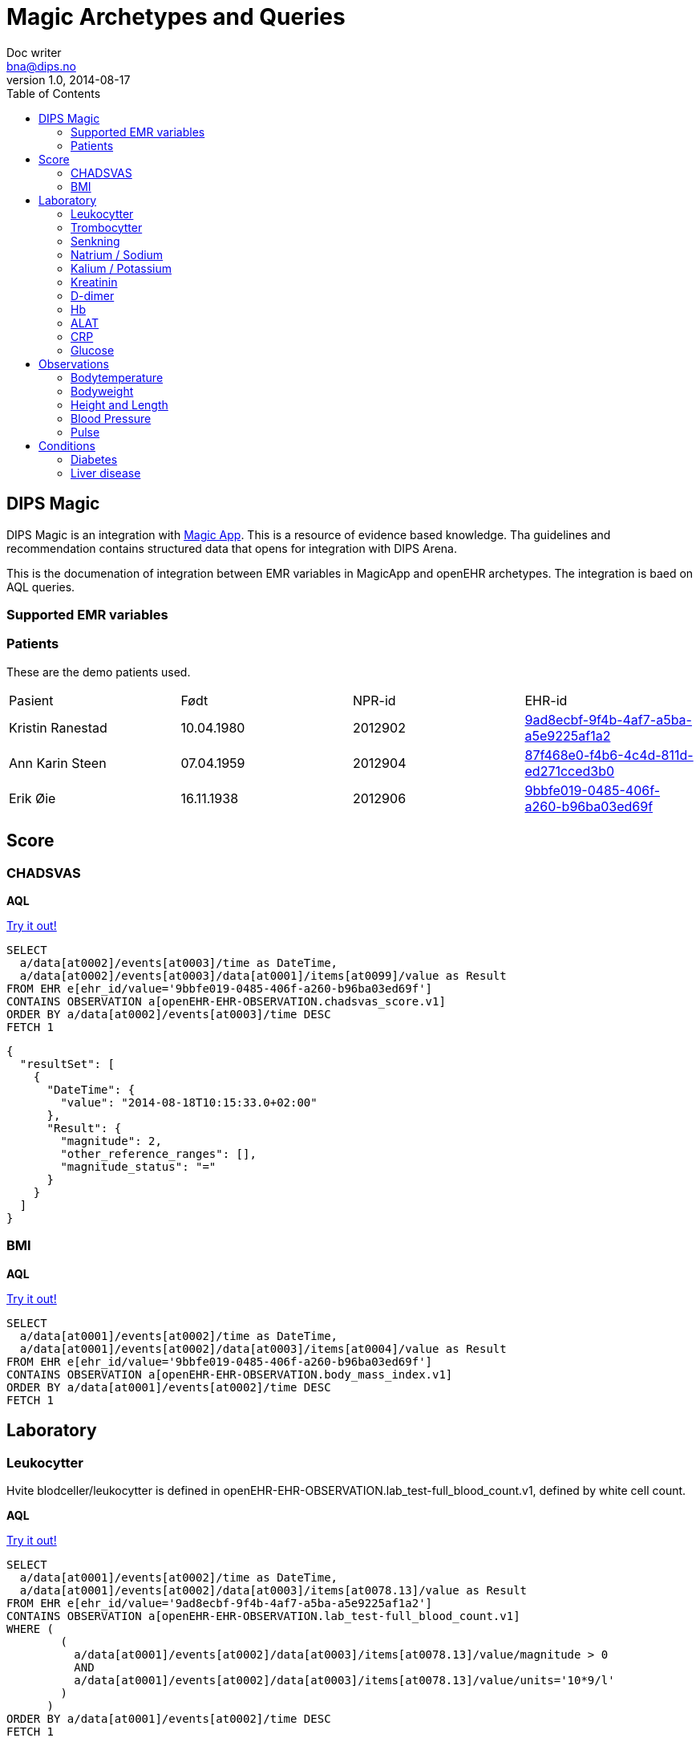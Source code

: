= Magic Archetypes and Queries
Doc writer <bna@dips.no>
v1.0, 2014-08-17
:toc:
:lab-test-crp: openEHR-EHR-OBSERVATION.lab_test-crp.v1
:lab-test-full-blood: openEHR-EHR-OBSERVATION.lab_test-full_blood_count.v1
:lab-test-urea: openEHR-EHR-OBSERVATION.lab_test-urea_and_electrolytes.v1
:lab-test-glucose: openEHR-EHR-OBSERVATION.lab_test-blood_glucose.v1
:lab-test-liver: openEHR-EHR-OBSERVATION.lab_test-liver_function.v1
:lab-test-d-dimer: openEHR-EHR-OBSERVATION.lab_test-d_dimer.v1
:body-temp: openEHR-EHR-OBSERVATION.body_temperature.v1

{toc}

== DIPS Magic
DIPS Magic is an integration with http://www.magicapp.org[Magic App]. This is a resource of evidence based knowledge. Tha guidelines and recommendation contains structured data that opens for integration with DIPS Arena.

This is the documenation of integration between EMR variables in MagicApp and openEHR archetypes. The integration is baed on AQL queries.



=== Supported EMR variables




=== Patients
These are the demo patients used.

,====
Pasient, Født, NPR-id, EHR-id
Kristin Ranestad , 10.04.1980 , 2012902 , http://vt-teambuktu01:8081/rest/v1/ehr/9ad8ecbf-9f4b-4af7-a5ba-a5e9225af1a2[9ad8ecbf-9f4b-4af7-a5ba-a5e9225af1a2]
Ann Karin Steen , 07.04.1959 , 2012904 , http://vt-teambuktu01:8081/rest/v1/ehr/87f468e0-f4b6-4c4d-811d-ed271cced3b0[87f468e0-f4b6-4c4d-811d-ed271cced3b0]
Erik Øie , 16.11.1938 , 2012906 , http://vt-teambuktu01:8081/rest/v1/ehr/9bbfe019-0485-406f-a260-b96ba03ed69f[9bbfe019-0485-406f-a260-b96ba03ed69f]
,====

== Score

=== CHADSVAS

*AQL*

http://vt-teambuktu01:9000/api/Query?aql=SELECT%20%20%20a%2Fdata%5Bat0002%5D%2Fevents%5Bat0003%5D%2Ftime%20as%20DateTime%2C%20%20%20a%2Fdata%5Bat0002%5D%2Fevents%5Bat0003%5D%2Fdata%5Bat0001%5D%2Fitems%5Bat0099%5D%2Fvalue%20as%20Result%20FROM%20EHR%20e%5Behr_id%2Fvalue%3D'9bbfe019-0485-406f-a260-b96ba03ed69f'%5D%20CONTAINS%20OBSERVATION%20a%5BopenEHR-EHR-OBSERVATION.chadsvas_score.v1%5D%20ORDER%20BY%20a%2Fdata%5Bat0002%5D%2Fevents%5Bat0003%5D%2Ftime%20DESC%20FETCH%201[Try it out!]

[source, Ruby]
----
SELECT
  a/data[at0002]/events[at0003]/time as DateTime,
  a/data[at0002]/events[at0003]/data[at0001]/items[at0099]/value as Result
FROM EHR e[ehr_id/value='9bbfe019-0485-406f-a260-b96ba03ed69f']
CONTAINS OBSERVATION a[openEHR-EHR-OBSERVATION.chadsvas_score.v1]
ORDER BY a/data[at0002]/events[at0003]/time DESC
FETCH 1
----


[source, JSON]
----
{
  "resultSet": [
    {
      "DateTime": {
        "value": "2014-08-18T10:15:33.0+02:00"
      },
      "Result": {
        "magnitude": 2,
        "other_reference_ranges": [],
        "magnitude_status": "="
      }
    }
  ]
}
----

=== BMI

*AQL*

http://vt-teambuktu01:9000/api/Query?aql=SELECT%20%20%20a%2Fdata%5Bat0001%5D%2Fevents%5Bat0002%5D%2Ftime%20as%20DateTime%2C%20%20%20a%2Fdata%5Bat0001%5D%2Fevents%5Bat0002%5D%2Fdata%5Bat0003%5D%2Fitems%5Bat0004%5D%2Fvalue%20as%20Result%20FROM%20EHR%20e%5Behr_id%2Fvalue%3D'9bbfe019-0485-406f-a260-b96ba03ed69f'%5D%20CONTAINS%20OBSERVATION%20a%5BopenEHR-EHR-OBSERVATION.body_mass_index.v1%5D%20ORDER%20BY%20a%2Fdata%5Bat0001%5D%2Fevents%5Bat0002%5D%2Ftime%20DESC%20FETCH%201[Try it out!]

[source, Ruby]
----
SELECT
  a/data[at0001]/events[at0002]/time as DateTime,
  a/data[at0001]/events[at0002]/data[at0003]/items[at0004]/value as Result
FROM EHR e[ehr_id/value='9bbfe019-0485-406f-a260-b96ba03ed69f']
CONTAINS OBSERVATION a[openEHR-EHR-OBSERVATION.body_mass_index.v1]
ORDER BY a/data[at0001]/events[at0002]/time DESC
FETCH 1
----


== Laboratory


=== Leukocytter
Hvite blodceller/leukocytter is defined in {lab-test-full-blood}, defined by white cell count.

*AQL*

http://vt-teambuktu01:9000/api/Query?aql=SELECT%20%20%20a%2Fdata%5Bat0001%5D%2Fevents%5Bat0002%5D%2Ftime%20as%20DateTime%2C%20%20%20a%2Fdata%5Bat0001%5D%2Fevents%5Bat0002%5D%2Fdata%5Bat0003%5D%2Fitems%5Bat0078.13%5D%2Fvalue%20as%20Result%20FROM%20EHR%20e%5Behr_id%2Fvalue%3D'9ad8ecbf-9f4b-4af7-a5ba-a5e9225af1a2'%5D%20CONTAINS%20OBSERVATION%20a%5BopenEHR-EHR-OBSERVATION.lab_test-full_blood_count.v1%5D%20WHERE%20(%20%20%20%20%20%20%20%20%20(%20%20%20%20%20%20%20%20%20%20%20a%2Fdata%5Bat0001%5D%2Fevents%5Bat0002%5D%2Fdata%5Bat0003%5D%2Fitems%5Bat0078.13%5D%2Fvalue%2Fmagnitude%20%3E%200%20%20%20%20%20%20%20%20%20%20%20AND%20%20%20%20%20%20%20%20%20%20%20a%2Fdata%5Bat0001%5D%2Fevents%5Bat0002%5D%2Fdata%5Bat0003%5D%2Fitems%5Bat0078.13%5D%2Fvalue%2Funits%3D'10*9%2Fl'%20%20%20%20%20%20%20%20%20)%20%20%20%20%20%20%20)%20ORDER%20BY%20a%2Fdata%5Bat0001%5D%2Fevents%5Bat0002%5D%2Ftime%20DESC%20FETCH%201[Try it out!]
[source, Ruby]
----
SELECT
  a/data[at0001]/events[at0002]/time as DateTime,
  a/data[at0001]/events[at0002]/data[at0003]/items[at0078.13]/value as Result
FROM EHR e[ehr_id/value='9ad8ecbf-9f4b-4af7-a5ba-a5e9225af1a2']
CONTAINS OBSERVATION a[openEHR-EHR-OBSERVATION.lab_test-full_blood_count.v1]
WHERE (
        (
          a/data[at0001]/events[at0002]/data[at0003]/items[at0078.13]/value/magnitude > 0
          AND
          a/data[at0001]/events[at0002]/data[at0003]/items[at0078.13]/value/units='10*9/l'
        )
      )
ORDER BY a/data[at0001]/events[at0002]/time DESC
FETCH 1
----




Resultatet på spørringen vil se slik ut i JSON format.

[source, JSON]
----
{
  "resultSet": [
    {
      "DateTime": {
        "value": "2014-08-18T07:56:00.0+02:00"
      },
      "Result": {
        "magnitude": 10.6,
        "units": "10*9/l",
        "precision": 0,
        "other_reference_ranges": [],
        "magnitude_status": "="
      }
    }
  ]
}
----

XML representasjon av responsen ser slik ut:

[source, XML]
----
<resultSet xmlns="http://www.w3.org/2001/XMLSchema-instance">
  <name/>
  <totalResults>1</totalResults>
  <columns>
    <name>DateTime</name>
    <path/>
  </columns>
  <columns>
    <name>Result</name>
    <path/>
  </columns>
  <rows>
    <row>
      <items p4:type="DV_DATE_TIME" xmlns:p4="http://www.w3.org/2001/XMLSchema-instance" xmlns="http://schemas.openehr.org/v1">
        <magnitude_status>=</magnitude_status>
        <value>2014-08-18T07:56:00.0+02:00</value>
      </items>
      <items p4:type="DV_QUANTITY" xmlns:p4="http://www.w3.org/2001/XMLSchema-instance" xmlns="http://schemas.openehr.org/v1">
        <magnitude_status>=</magnitude_status>
        <magnitude>10.6</magnitude>
        <units>10*9/l</units>
        <precision>0</precision>
      </items>
    </row>
  </rows>
  <head/>
</resultSet>
----


=== Trombocytter

{lab-test-full-blood}, defined by element platelet count

*AQL*

http://vt-teambuktu01:9000/api/Query?aql=SELECT%20%20%20a%2Fdata%5Bat0001%5D%2Fevents%5Bat0002%5D%2Ftime%20as%20DateTime%2C%20%20%20a%2Fdata%5Bat0001%5D%2Fevents%5Bat0002%5D%2Fdata%5Bat0003%5D%2Fitems%5Bat0078.12%5D%2Fvalue%20as%20Result%20FROM%20EHR%20e%5Behr_id%2Fvalue%3D'9ad8ecbf-9f4b-4af7-a5ba-a5e9225af1a2'%5D%20CONTAINS%20OBSERVATION%20a%5BopenEHR-EHR-OBSERVATION.lab_test-full_blood_count.v1%5D%20WHERE%20(%20%20%20%20%20%20%20%20%20(%20%20%20%20%20%20%20%20%20%20%20a%2Fdata%5Bat0001%5D%2Fevents%5Bat0002%5D%2Fdata%5Bat0003%5D%2Fitems%5Bat0078.12%5D%2Fvalue%2Fmagnitude%20%3E%200%20%20%20%20%20%20%20%20%20%20%20AND%20%20%20%20%20%20%20%20%20%20%20a%2Fdata%5Bat0001%5D%2Fevents%5Bat0002%5D%2Fdata%5Bat0003%5D%2Fitems%5Bat0078.12%5D%2Fvalue%2Funits%3D'10*9%2Fl'%20%20%20%20%20%20%20%20%20)%20%20%20%20%20%20%20)%20ORDER%20BY%20a%2Fdata%5Bat0001%5D%2Fevents%5Bat0002%5D%2Ftime%20DESC%20FETCH%201[Try it out!]

[source, Ruby]
----
SELECT
  a/data[at0001]/events[at0002]/time as DateTime,
  a/data[at0001]/events[at0002]/data[at0003]/items[at0078.12]/value as Result
FROM EHR e[ehr_id/value='9ad8ecbf-9f4b-4af7-a5ba-a5e9225af1a2']
CONTAINS OBSERVATION a[openEHR-EHR-OBSERVATION.lab_test-full_blood_count.v1]
WHERE (
        (
          a/data[at0001]/events[at0002]/data[at0003]/items[at0078.12]/value/magnitude > 0
          AND
          a/data[at0001]/events[at0002]/data[at0003]/items[at0078.12]/value/units='10*9/l'
        )
      )
ORDER BY a/data[at0001]/events[at0002]/time DESC
FETCH 1
----




=== Senkning

Senkning is defined in {lab-test-full-blood}, defined by erythorcyte sedimentation rate (ESR)
*AQL*

http://vt-teambuktu01:9000/api/Query?aql=SELECT%20%20%20a%2Fdata%5Bat0001%5D%2Fevents%5Bat0002%5D%2Ftime%20as%20DateTime%2C%20%20%20a%2Fdata%5Bat0001%5D%2Fevents%5Bat0002%5D%2Fdata%5Bat0003%5D%2Fitems%5Bat0078.11%5D%2Fvalue%20as%20Result%20FROM%20EHR%20e%5Behr_id%2Fvalue%3D'9ad8ecbf-9f4b-4af7-a5ba-a5e9225af1a2'%5D%20CONTAINS%20OBSERVATION%20a%5BopenEHR-EHR-OBSERVATION.lab_test-full_blood_count.v1%5D%20WHERE%20a%2Fdata%5Bat0001%5D%2Fevents%5Bat0002%5D%2Fdata%5Bat0003%5D%2Fitems%5Bat0078.11%5D%2Fvalue%2Fmagnitude%20%3E%200%20ORDER%20BY%20a%2Fdata%5Bat0001%5D%2Fevents%5Bat0002%5D%2Ftime%20DESC%20FETCH%201[Try it out!]

[source, Ruby]
----
SELECT
  a/data[at0001]/events[at0002]/time as DateTime,
  a/data[at0001]/events[at0002]/data[at0003]/items[at0078.11]/value as Result
FROM EHR e[ehr_id/value='9ad8ecbf-9f4b-4af7-a5ba-a5e9225af1a2']
CONTAINS OBSERVATION a[openEHR-EHR-OBSERVATION.lab_test-full_blood_count.v1]
WHERE a/data[at0001]/events[at0002]/data[at0003]/items[at0078.11]/value/magnitude > 0
ORDER BY a/data[at0001]/events[at0002]/time DESC
FETCH 1
----


=== Natrium / Sodium

Natrium :: {lab-test-urea}, defined by element *sodium*.

*AQL*

http://vt-teambuktu01:9000/api/Query?aql=SELECT%20%20%20a%2Fdata%5Bat0001%5D%2Fevents%5Bat0002%5D%2Ftime%20as%20DateTime%2C%20%20%20a%2Fdata%5Bat0001%5D%2Fevents%5Bat0002%5D%2Fdata%5Bat0003%5D%2Fitems%5Bat0078.5%5D%2Fvalue%20as%20Result%20FROM%20EHR%20e%5Behr_id%2Fvalue%3D'9ad8ecbf-9f4b-4af7-a5ba-a5e9225af1a2'%5D%20CONTAINS%20OBSERVATION%20a%5BopenEHR-EHR-OBSERVATION.lab_test-urea_and_electrolytes.v1%5D%20WHERE%20(%20%20%20%20%20%20%20%20%20(%20%20%20%20%20%20%20%20%20%20%20a%2Fdata%5Bat0001%5D%2Fevents%5Bat0002%5D%2Fdata%5Bat0003%5D%2Fitems%5Bat0078.5%5D%2Fvalue%2Fmagnitude%20%3E%200%20%20%20%20%20%20%20%20%20%20%20AND%20%20%20%20%20%20%20%20%20%20%20a%2Fdata%5Bat0001%5D%2Fevents%5Bat0002%5D%2Fdata%5Bat0003%5D%2Fitems%5Bat0078.5%5D%2Fvalue%2Funits%3D'mmol%2Fl'%20%20%20%20%20%20%20%20%20)%20%20%20%20%20%20%20)%20ORDER%20BY%20a%2Fdata%5Bat0001%5D%2Fevents%5Bat0002%5D%2Ftime%20DESC%20FETCH%201[Try it out!]

[source, Ruby]
----
SELECT
  a/data[at0001]/events[at0002]/time as DateTime,
  a/data[at0001]/events[at0002]/data[at0003]/items[at0078.5]/value as Result
FROM EHR e[ehr_id/value='9ad8ecbf-9f4b-4af7-a5ba-a5e9225af1a2']
CONTAINS OBSERVATION a[openEHR-EHR-OBSERVATION.lab_test-urea_and_electrolytes.v1]
WHERE (
        (
          a/data[at0001]/events[at0002]/data[at0003]/items[at0078.5]/value/magnitude > 0
          AND
          a/data[at0001]/events[at0002]/data[at0003]/items[at0078.5]/value/units='mmol/l'
        )
      )
ORDER BY a/data[at0001]/events[at0002]/time DESC
FETCH 1
----



=== Kalium / Potassium
{lab-test-urea}, defined by element potassium.

*AQL*

http://vt-teambuktu01:9000/api/Query?aql=SELECT%20%20%20a%2Fdata%5Bat0001%5D%2Fevents%5Bat0002%5D%2Ftime%20as%20DateTime%2C%20%20%20a%2Fdata%5Bat0001%5D%2Fevents%5Bat0002%5D%2Fdata%5Bat0003%5D%2Fitems%5Bat0078.4%5D%2Fvalue%20as%20Result%20FROM%20EHR%20e%5Behr_id%2Fvalue%3D%279ad8ecbf-9f4b-4af7-a5ba-a5e9225af1a2%27%5D%20CONTAINS%20OBSERVATION%20a%5BopenEHR-EHR-OBSERVATION.lab_test-urea_and_electrolytes.v1%5D%20WHERE%20(%20%20%20%20%20%20%20%20%20(%20%20%20%20%20%20%20%20%20%20%20a%2Fdata%5Bat0001%5D%2Fevents%5Bat0002%5D%2Fdata%5Bat0003%5D%2Fitems%5Bat0078.4%5D%2Fvalue%2Fmagnitude%20%3E%200%20%20%20%20%20%20%20%20%20%20%20AND%20%20%20%20%20%20%20%20%20%20%20a%2Fdata%5Bat0001%5D%2Fevents%5Bat0002%5D%2Fdata%5Bat0003%5D%2Fitems%5Bat0078.4%5D%2Fvalue%2Funits%3D%27mmol%2Fl%27%20%20%20%20%20%20%20%20%20)%20%20%20%20%20%20%20)%20ORDER%20BY%20a%2Fdata%5Bat0001%5D%2Fevents%5Bat0002%5D%2Ftime%20DESC%20FETCH%201[Try it]


[source, Ruby]
----
SELECT
  a/data[at0001]/events[at0002]/time as DateTime,
  a/data[at0001]/events[at0002]/data[at0003]/items[at0078.4]/value as Result
FROM EHR e[ehr_id/value='9ad8ecbf-9f4b-4af7-a5ba-a5e9225af1a2']
CONTAINS OBSERVATION a[openEHR-EHR-OBSERVATION.lab_test-urea_and_electrolytes.v1]
WHERE (
        (
          a/data[at0001]/events[at0002]/data[at0003]/items[at0078.4]/value/magnitude > 0
          AND
          a/data[at0001]/events[at0002]/data[at0003]/items[at0078.4]/value/units='mmol/l'
        )
      )
ORDER BY a/data[at0001]/events[at0002]/time DESC
FETCH 1
----



=== Kreatinin

{lab-test-urea}, defined by element creatinin

*AQL*

http://vt-teambuktu01:9000/api/Query?aql=SELECT%20%20%20a%2Fdata%5Bat0001%5D%2Fevents%5Bat0002%5D%2Ftime%20as%20DateTime%2C%20%20%20a%2Fdata%5Bat0001%5D%2Fevents%5Bat0002%5D%2Fdata%5Bat0003%5D%2Fitems%5Bat0078.7%5D%2Fvalue%20as%20Result%20FROM%20EHR%20e%5Behr_id%2Fvalue%3D'9ad8ecbf-9f4b-4af7-a5ba-a5e9225af1a2'%5D%20CONTAINS%20OBSERVATION%20a%5BopenEHR-EHR-OBSERVATION.lab_test-urea_and_electrolytes.v1%5D%20WHERE%20(%20%20%20%20%20%20%20%20%20a%2Fdata%5Bat0001%5D%2Fevents%5Bat0002%5D%2Fdata%5Bat0003%5D%2Fitems%5Bat0078.7%5D%2Fvalue%2Fmagnitude%20%3E%200%20%20%20%20%20%20%20)%20ORDER%20BY%20a%2Fdata%5Bat0001%5D%2Fevents%5Bat0002%5D%2Ftime%20DESC%20FETCH%201[Try it out!]


[source, Ruby]
----
SELECT
  a/data[at0001]/events[at0002]/time as DateTime,
  a/data[at0001]/events[at0002]/data[at0003]/items[at0078.7]/value as Result
FROM EHR e[ehr_id/value='9ad8ecbf-9f4b-4af7-a5ba-a5e9225af1a2']
CONTAINS OBSERVATION a[openEHR-EHR-OBSERVATION.lab_test-urea_and_electrolytes.v1]
WHERE (
        a/data[at0001]/events[at0002]/data[at0003]/items[at0078.7]/value/magnitude > 0
      )
ORDER BY a/data[at0001]/events[at0002]/time DESC
FETCH 1
----



=== D-dimer

*AQL*

http://vt-teambuktu01:9000/api/Query?aql=SELECT%20a%2Fdata%5Bat0001%5D%2Fevents%5Bat0002%5D%2Ftime%20as%20DateTime%2C%20a%2Fdata%5Bat0001%5D%2Fevents%5Bat0002%5D%2Fdata%5Bat0003%5D%2Fitems%5Bat0078.1%5D%2Fvalue%20as%20Result%20FROM%20EHR%20e%5Behr_id%2Fvalue%3D%279ad8ecbf-9f4b-4af7-a5ba-a5e9225af1a2%27%5D%20CONTAINS%20OBSERVATION%20a%5BopenEHR-EHR-OBSERVATION.lab_test-d_dimer.v1%5D%20WHERE%20(%20%20%20(%20%20%20a%2Fdata%5Bat0001%5D%2Fevents%5Bat0002%5D%2Fdata%5Bat0003%5D%2Fitems%5Bat0078.1%5D%2Fvalue%2Fmagnitude%20%3E%200%20%20%20%20%20AND%20%20%20a%2Fdata%5Bat0001%5D%2Fevents%5Bat0002%5D%2Fdata%5Bat0003%5D%2Fitems%5Bat0078.1%5D%2Fvalue%2Funits%3D%27mg%2Fl%27%20%20%20)%20)%20%20ORDER%20BY%20a%2Fdata%5Bat0001%5D%2Fevents%5Bat0002%5D%2Ftime%20DESC%20FETCH%201[Try it out!]


[source, Ruby]
----
SELECT a/data[at0001]/events[at0002]/time as DateTime,
a/data[at0001]/events[at0002]/data[at0003]/items[at0078.1]/value as Result
FROM EHR e[ehr_id/value='9ad8ecbf-9f4b-4af7-a5ba-a5e9225af1a2']
CONTAINS OBSERVATION a[openEHR-EHR-OBSERVATION.lab_test-d_dimer.v1]
WHERE
(
  (
  a/data[at0001]/events[at0002]/data[at0003]/items[at0078.1]/value/magnitude > 0
    AND
  a/data[at0001]/events[at0002]/data[at0003]/items[at0078.1]/value/units='mg/l'
  )
)

ORDER BY a/data[at0001]/events[at0002]/time DESC
FETCH 1
----



=== Hb
Hb :: {lab-test-full-blood}, defined by element HB

*AQL*

http://vt-teambuktu01:9000/api/Query?aql=SELECT%20%20%20a%2Fdata%5Bat0001%5D%2Fevents%5Bat0002%5D%2Ftime%20as%20DateTime%2C%20%20%20a%2Fdata%5Bat0001%5D%2Fevents%5Bat0002%5D%2Fdata%5Bat0003%5D%2Fitems%5Bat0078.4%5D%2Fvalue%20as%20Result%20FROM%20EHR%20e%5Behr_id%2Fvalue%3D'9ad8ecbf-9f4b-4af7-a5ba-a5e9225af1a2'%5D%20CONTAINS%20OBSERVATION%20a%5BopenEHR-EHR-OBSERVATION.lab_test-full_blood_count.v1%5D%20WHERE%20(%20%20%20%20%20%20%20%20%20(%20%20%20%20%20%20%20%20%20%20%20a%2Fdata%5Bat0001%5D%2Fevents%5Bat0002%5D%2Fdata%5Bat0003%5D%2Fitems%5Bat0078.4%5D%2Fvalue%2Fmagnitude%20%3E%200%20%20%20%20%20%20%20%20%20%20%20AND%20%20%20%20%20%20%20%20%20%20%20a%2Fdata%5Bat0001%5D%2Fevents%5Bat0002%5D%2Fdata%5Bat0003%5D%2Fitems%5Bat0078.4%5D%2Fvalue%2Funits%3D'gm%2Fl'%20%20%20%20%20%20%20%20%20)%20%20%20%20%20%20%20)%20ORDER%20BY%20a%2Fdata%5Bat0001%5D%2Fevents%5Bat0002%5D%2Ftime%20DESC%20FETCH%201[Try it out!]

[source, Ruby]
----
SELECT
  a/data[at0001]/events[at0002]/time as DateTime,
  a/data[at0001]/events[at0002]/data[at0003]/items[at0078.4]/value as Result
FROM EHR e[ehr_id/value='9ad8ecbf-9f4b-4af7-a5ba-a5e9225af1a2']
CONTAINS OBSERVATION a[openEHR-EHR-OBSERVATION.lab_test-full_blood_count.v1]
WHERE (
        (
          a/data[at0001]/events[at0002]/data[at0003]/items[at0078.4]/value/magnitude > 0
          AND
          a/data[at0001]/events[at0002]/data[at0003]/items[at0078.4]/value/units='gm/l'
        )
      )
ORDER BY a/data[at0001]/events[at0002]/time DESC
FETCH 1
----



=== ALAT
ALAT is defined in archetype {lab-test-liver} int the field Alanine Aminitransferase.

*AQL*

http://vt-teambuktu01:9000/api/Query?aql=SELECT%20%20%20a%2Fdata%5Bat0001%5D%2Fevents%5Bat0002%5D%2Ftime%20as%20DateTime%2C%20%20%20a%2Fdata%5Bat0001%5D%2Fevents%5Bat0002%5D%2Fdata%5Bat0003%5D%2Fitems%5Bat0078.1%5D%2Fvalue%20as%20Result%20FROM%20EHR%20e%5Behr_id%2Fvalue%3D%279ad8ecbf-9f4b-4af7-a5ba-a5e9225af1a2%27%5D%20CONTAINS%20OBSERVATION%20a%5BopenEHR-EHR-OBSERVATION.lab_test-liver_function.v1%5D%20WHERE%20(%20%20%20%20%20%20%20%20%20(%20%20%20%20%20%20%20%20%20%20%20a%2Fdata%5Bat0001%5D%2Fevents%5Bat0002%5D%2Fdata%5Bat0003%5D%2Fitems%5Bat0078.1%5D%2Fvalue%2Fmagnitude%20%3E%200%20%20%20%20%20%20%20%20%20%20%20AND%20%20%20%20%20%20%20%20%20%20%20a%2Fdata%5Bat0001%5D%2Fevents%5Bat0002%5D%2Fdata%5Bat0003%5D%2Fitems%5Bat0078.1%5D%2Fvalue%2Funits%3D%27U%2Fl%27%20%20%20%20%20%20%20%20%20)%20%20%20%20%20%20%20)%20ORDER%20BY%20a%2Fdata%5Bat0001%5D%2Fevents%5Bat0002%5D%2Ftime%20DESC%20FETCH%201[Try it out!]

[source, Ruby]
----
SELECT
  a/data[at0001]/events[at0002]/time as DateTime,
  a/data[at0001]/events[at0002]/data[at0003]/items[at0078.1]/value as Result
FROM EHR e[ehr_id/value='9ad8ecbf-9f4b-4af7-a5ba-a5e9225af1a2']
CONTAINS OBSERVATION a[openEHR-EHR-OBSERVATION.lab_test-liver_function.v1]
WHERE (
        (
          a/data[at0001]/events[at0002]/data[at0003]/items[at0078.1]/value/magnitude > 0
          AND
          a/data[at0001]/events[at0002]/data[at0003]/items[at0078.1]/value/units='U/l'
        )
      )
ORDER BY a/data[at0001]/events[at0002]/time DESC
FETCH 1
----




=== CRP
CRP is saved in the archetype {lab-test-crp}


*AQL*

http://vt-teambuktu01:9000/api/Query?aql=SELECT%20%20%20a%2Fdata%5Bat0001%5D%2Fevents%5Bat0002%5D%2Ftime%20as%20DateTime%2C%20%20%20a%2Fdata%5Bat0001%5D%2Fevents%5Bat0002%5D%2Fdata%5Bat0003%5D%2Fitems%5Bat0078.1%5D%2Fvalue%20as%20Result%20FROM%20EHR%20e%5Behr_id%2Fvalue%3D'298206f3-0246-4ce2-b7eb-f61f10ccc0ea'%5D%20CONTAINS%20OBSERVATION%20a%5BopenEHR-EHR-OBSERVATION.lab_test-crp.v1%5D%20ORDER%20BY%20a%2Fdata%5Bat0001%5D%2Fevents%5Bat0002%5D%2Ftime%20DESC%20FETCH%201[Try it out!]


[source, Ruby]
----
SELECT
  a/data[at0001]/events[at0002]/time as DateTime,
  a/data[at0001]/events[at0002]/data[at0003]/items[at0078.1]/value as Result
FROM EHR e[ehr_id/value='298206f3-0246-4ce2-b7eb-f61f10ccc0ea']
CONTAINS OBSERVATION a[openEHR-EHR-OBSERVATION.lab_test-crp.v1]
ORDER BY a/data[at0001]/events[at0002]/time DESC
FETCH 1
----


=== Glucose
Glucose is defined in archetype {lab-test-glucose}.

*AQL*

http://vt-teambuktu01:9000/api/Query?aql=SELECT%20%20%20a%2Fdata%5Bat0001%5D%2Fevents%5Bat0002%5D%2Ftime%20as%20DateTime%2C%20%20%20a%2Fdata%5Bat0001%5D%2Fevents%5Bat0002%5D%2Fdata%5Bat0003%5D%2Fitems%5Bat0078.2%5D%2Fvalue%20as%20Result%20FROM%20EHR%20e%5Behr_id%2Fvalue%3D'298206f3-0246-4ce2-b7eb-f61f10ccc0ea'%5D%20CONTAINS%20OBSERVATION%20a%5BopenEHR-EHR-OBSERVATION.lab_test-blood_glucose.v1%5D%20WHERE%20(%20%20%20%20%20%20%20%20%20(%20%20%20%20%20%20%20%20%20%20%20a%2Fdata%5Bat0001%5D%2Fevents%5Bat0002%5D%2Fdata%5Bat0003%5D%2Fitems%5Bat0078.2%5D%2Fvalue%2Fmagnitude%20%3E%200%20%20%20%20%20%20%20%20%20%20%20AND%20%20%20%20%20%20%20%20%20%20%20a%2Fdata%5Bat0001%5D%2Fevents%5Bat0002%5D%2Fdata%5Bat0003%5D%2Fitems%5Bat0078.2%5D%2Fvalue%2Funits%3D'mmol%2Fl'%20%20%20%20%20%20%20%20%20)%20%20%20%20%20%20%20)%20ORDER%20BY%20a%2Fdata%5Bat0001%5D%2Fevents%5Bat0002%5D%2Ftime%20DESC%20FETCH%201[Try it out!]


[source, Ruby]
----
SELECT
  a/data[at0001]/events[at0002]/time as DateTime,
  a/data[at0001]/events[at0002]/data[at0003]/items[at0078.2]/value as Result
FROM EHR e[ehr_id/value='298206f3-0246-4ce2-b7eb-f61f10ccc0ea']
CONTAINS OBSERVATION a[openEHR-EHR-OBSERVATION.lab_test-blood_glucose.v1]
WHERE (
        (
          a/data[at0001]/events[at0002]/data[at0003]/items[at0078.2]/value/magnitude > 0
          AND
          a/data[at0001]/events[at0002]/data[at0003]/items[at0078.2]/value/units='mmol/l'
        )
      )
ORDER BY a/data[at0001]/events[at0002]/time DESC
FETCH 1
----


== Observations

=== Bodytemperature
Bodytemperature is defined in archetype *{body-temp}*

http://vt-teambuktu01:9000/api/Query?aql=SELECT%20%20%20a%2Fdata%5Bat0002%5D%2Fevents%5Bat0003%5D%2Ftime%20as%20DateTime%2C%20%20%20a%2Fdata%5Bat0002%5D%2Fevents%5Bat0003%5D%2Fdata%5Bat0001%5D%2Fitems%5Bat0004%5D%2Fvalue%20as%20Result%20FROM%20EHR%20e%5Behr_id%2Fvalue%3D'9ad8ecbf-9f4b-4af7-a5ba-a5e9225af1a2'%5D%20CONTAINS%20OBSERVATION%20a%5BopenEHR-EHR-OBSERVATION.body_temperature.v1%5D%20ORDER%20BY%20a%2Fdata%5Bat0002%5D%2Fevents%5Bat0003%5D%2Ftime%20DESC%20FETCH%201[Try it out!]


[source, Ruby]
----
SELECT
  a/data[at0002]/events[at0003]/time as DateTime,
  a/data[at0002]/events[at0003]/data[at0001]/items[at0004]/value as Result
FROM EHR e[ehr_id/value='9ad8ecbf-9f4b-4af7-a5ba-a5e9225af1a2']
CONTAINS OBSERVATION a[openEHR-EHR-OBSERVATION.body_temperature.v1]
ORDER BY a/data[at0002]/events[at0003]/time DESC
FETCH 1
----


=== Bodyweight

AQL

http://vt-teambuktu01:9000/api/Query?aql=SELECT%20a%2Fdata%5Bat0002%5D%2Fevents%5Bat0003%5D%2Ftime%20as%20DateTime%2C%20a%2Fdata%5Bat0002%5D%2Fevents%5Bat0003%5D%2Fdata%5Bat0001%5D%2Fitems%5Bat0004%5D%2Fvalue%20as%20Result%20FROM%20EHR%20e%5Behr_id%2Fvalue%3D'9ad8ecbf-9f4b-4af7-a5ba-a5e9225af1a2'%5D%20CONTAINS%20OBSERVATION%20a%5BopenEHR-EHR-OBSERVATION.body_weight.v1%5D%20ORDER%20BY%20a%2Fdata%5Bat0002%5D%2Fevents%5Bat0003%5D%2Ftime%20DESC%20FETCH%201[Try it out!]


[source, Ruby]
----
SELECT
a/data[at0002]/events[at0003]/time as DateTime,
a/data[at0002]/events[at0003]/data[at0001]/items[at0004]/value as Result
FROM EHR e[ehr_id/value='9ad8ecbf-9f4b-4af7-a5ba-a5e9225af1a2']
CONTAINS OBSERVATION a[openEHR-EHR-OBSERVATION.body_weight.v1]
ORDER BY a/data[at0002]/events[at0003]/time DESC
FETCH 1
----



=== Height and Length

*AQL*

http://vt-teambuktu01:9000/api/Query?aql=SELECT%20%20a%2Fdata%5Bat0001%5D%2Fevents%5Bat0002%5D%2Ftime%20as%20DateTime%20%2C%20%20a%2Fdata%5Bat0001%5D%2Fevents%5Bat0002%5D%2Fdata%5Bat0003%5D%2Fitems%5Bat0004%5D%2Fvalue%20as%20Result%20FROM%20EHR%20e%5Behr_id%2Fvalue%3D'9ad8ecbf-9f4b-4af7-a5ba-a5e9225af1a2'%5D%20CONTAINS%20OBSERVATION%20a%5BopenEHR-EHR-OBSERVATION.height.v1%5D%20ORDER%20BY%20a%2Fdata%5Bat0001%5D%2Fevents%5Bat0002%5D%2Ftime%20DESC%20FETCH%201[Try it out!]

[source, Ruby]
----
SELECT
 a/data[at0001]/events[at0002]/time as DateTime ,
 a/data[at0001]/events[at0002]/data[at0003]/items[at0004]/value as Result
FROM EHR e[ehr_id/value='9ad8ecbf-9f4b-4af7-a5ba-a5e9225af1a2']
CONTAINS OBSERVATION a[openEHR-EHR-OBSERVATION.height.v1]
ORDER BY a/data[at0001]/events[at0002]/time DESC
FETCH 1
----



=== Blood Pressure

*AQL*

http://vt-teambuktu01:9000/api/Query?aql=SELECT%20%20%20a%2Fdata%5Bat0001%5D%2Fevents%5Bat0006%5D%2Ftime%20as%20DateTime%2C%20%20%20a%2Fdata%5Bat0001%5D%2Fevents%5Bat0006%5D%2Fdata%5Bat0003%5D%2Fitems%5Bat0004%5D%2Fvalue%20as%20Systolic%2C%20%20%20a%2Fdata%5Bat0001%5D%2Fevents%5Bat0006%5D%2Fdata%5Bat0003%5D%2Fitems%5Bat0005%5D%2Fvalue%20as%20Diastolic%20%20FROM%20EHR%20e%5Behr_id%2Fvalue%3D'9ad8ecbf-9f4b-4af7-a5ba-a5e9225af1a2'%5D%20%20CONTAINS%20OBSERVATION%20a%5BopenEHR-EHR-OBSERVATION.blood_pressure.v1%5D%20ORDER%20BY%20a%2Fdata%5Bat0001%5D%2Fevents%5Bat0006%5D%2Ftime%20DESC%20FETCH%201[Try it out!]


[source, Ruby]
----
SELECT
  a/data[at0001]/events[at0006]/time as DateTime,
  a/data[at0001]/events[at0006]/data[at0003]/items[at0004]/value as Systolic,
  a/data[at0001]/events[at0006]/data[at0003]/items[at0005]/value as Diastolic

FROM EHR e[ehr_id/value='9ad8ecbf-9f4b-4af7-a5ba-a5e9225af1a2']

CONTAINS OBSERVATION a[openEHR-EHR-OBSERVATION.blood_pressure.v1]
ORDER BY a/data[at0001]/events[at0006]/time DESC
FETCH 1
----



=== Pulse

Pulse is defined in archetype ECG,*openEHR-EHR-OBSERVATION.ecg.v1*.

*AQL*

http://vt-teambuktu01:9000/api/Query?aql=SELECT%20a%2Fdata%5Bat0001%5D%2Fevents%5Bat0002%5D%2Ftime%20as%20DateTime%2C%20a%2Fdata%5Bat0001%5D%2Fevents%5Bat0002%5D%2Fdata%5Bat0005%5D%2Fitems%5Bat0006%5D%2Fitems%5Bat0013%5D%2Fvalue%20as%20Result%20FROM%20EHR%20e%5Behr_id%2Fvalue%3D'9ad8ecbf-9f4b-4af7-a5ba-a5e9225af1a2'%5D%20CONTAINS%20OBSERVATION%20a%5BopenEHR-EHR-OBSERVATION.ecg.v1%5D%20ORDER%20BY%20a%2Fdata%5Bat0001%5D%2Fevents%5Bat0002%5D%2Ftime%20DESC%20FETCH%201[Try it out!]


[source, Ruby]
----
SELECT
a/data[at0001]/events[at0002]/time as DateTime,
a/data[at0001]/events[at0002]/data[at0005]/items[at0006]/items[at0013]/value as Result
FROM EHR e[ehr_id/value='9ad8ecbf-9f4b-4af7-a5ba-a5e9225af1a2']
CONTAINS OBSERVATION a[openEHR-EHR-OBSERVATION.ecg.v1]
ORDER BY a/data[at0001]/events[at0002]/time DESC
FETCH 1
----

== Conditions

=== Diabetes

*AQL*


http://vt-teambuktu01:9000/api/Query?aql=SELECT%20%20%20%20c%2Fcontext%2Fstart_time%20as%20DateTime%2C%20%20%20%20a%2Fdata%5Bat0001%5D%2Fitems%5Bat0002%5D%2Fvalue%20as%20Diagnosis%2C%20%20%20%20a%2Fdata%5Bat0001%5D%2Fitems%5Bat0009%5D%2Fvalue%20as%20Description%2C%20%20%20%20a%2Fprotocol%5Bat0032%5D%2Fitems%5Bat0035%5D%2Fvalue%20as%20Reason%20%20FROM%20EHR%20e%20%5Behr_id%2Fvalue%3D%27298206f3-0246-4ce2-b7eb-f61f10ccc0ea%27%5D%20%20CONTAINS%20COMPOSITION%20c%20%20CONTAINS%20EVALUATION%20a%5BopenEHR-EHR-EVALUATION.problem_diagnosis.v1%5D%20%20WHERE%20%20%20%20a%2Fdata%5Bat0001%5D%2Fitems%5Bat0002%5D%2Fvalue%2Fvalue%20like%20%27E10*%27%20OR%20%20%20%20a%2Fdata%5Bat0001%5D%2Fitems%5Bat0002%5D%2Fvalue%2Fvalue%20like%20%27E11*%27%20%20ORDER%20BY%20%20c%2Fcontext%2Fstart_time%20desc%20FETCH%201[Try it out!]



[source, ruby]
----
SELECT
  c/context/start_time as DateTime,
  a/data[at0001]/items[at0002]/value as Diagnosis,
  a/data[at0001]/items[at0009]/value as Description,
  a/protocol[at0032]/items[at0035]/value as Reason
FROM EHR e [ehr_id/value='298206f3-0246-4ce2-b7eb-f61f10ccc0ea']
CONTAINS COMPOSITION c
CONTAINS EVALUATION a[openEHR-EHR-EVALUATION.problem_diagnosis.v1]
WHERE
  a/data[at0001]/items[at0002]/value/value like 'E10*' OR
  a/data[at0001]/items[at0002]/value/value like 'E11*'
ORDER BY  c/context/start_time desc FETCH 1
----


=== Liver disease

*AQL*

http://vt-teambuktu01:8081/query?query=SELECT+c%2Fcontext%2Fstart_time+as+DateTime%2C+a%2Fdata%5Bat0001%5D%2Fitems%5Bat0002%5D%2Fvalue+as+Diagnosis%2C+a%2Fdata%5Bat0001%5D%2Fitems%5Bat0009%5D%2Fvalue+as+Description%2C+a%2Fprotocol%5Bat0032%5D%2Fitems%5Bat0035%5D%2Fvalue+as+Reason+FROM+EHR+e+contains+COMPOSITION+c+CONTAINS+EVALUATION+a%5BopenEHR-EHR-EVALUATION.problem_diagnosis.v1%5D+WHERE+a%2Fdata%5Bat0001%5D%2Fitems%5Bat0002%5D%2Fvalue%2Fvalue+MATCHES+%7B+%27K71.1%27+%7D+OR+a%2Fdata%5Bat0001%5D%2Fitems%5Bat0002%5D%2Fvalue%2Fvalue+like+%27K72*%27+OR+%28+a%2Fdata%5Bat0001%5D%2Fitems%5Bat0002%5D%2Fvalue%2Fvalue+%3E+%27B15%27+AND+a%2Fdata%5Bat0001%5D%2Fitems%5Bat0002%5D%2Fvalue%2Fvalue+%3C+%27B19%27+%29+ORDER+BY+c%2Fcontext%2Fstart_time+desc+FETCH+1[Try it out! (in Think!EHR)]


[source, ruby]
----
SELECT
  c/context/start_time as DateTime,
  a/data[at0001]/items[at0002]/value as Diagnosis,
  a/data[at0001]/items[at0009]/value as Description,
  a/protocol[at0032]/items[at0035]/value as Reason
FROM EHR e contains COMPOSITION c
CONTAINS EVALUATION a[openEHR-EHR-EVALUATION.problem_diagnosis.v1]
WHERE
  a/data[at0001]/items[at0002]/value/value MATCHES { 'K71.1' }
  OR
  a/data[at0001]/items[at0002]/value/value like 'K72*'
  OR (
      a/data[at0001]/items[at0002]/value/value > 'B15'
      AND
      a/data[at0001]/items[at0002]/value/value < 'B19'
    )
ORDER BY c/context/start_time desc
FETCH 1
----
